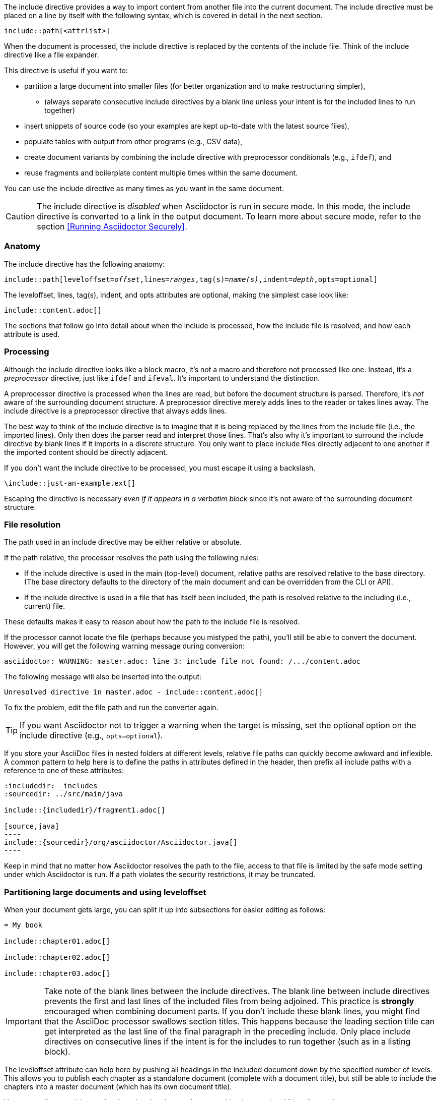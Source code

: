 ////
== Include Directive

Included in:

- user-manual
////

The include directive provides a way to import content from another file into the current document.
The include directive must be placed on a line by itself with the following syntax, which is covered in detail in the next section.

----
\include::path[<attrlist>]
----

When the document is processed, the include directive is replaced by the contents of the include file.
Think of the include directive like a file expander.

This directive is useful if you want to:

* partition a large document into smaller files (for better organization and to make restructuring simpler),
 ** (always separate consecutive include directives by a blank line unless your intent is for the included lines to run together)
* insert snippets of source code (so your examples are kept up-to-date with the latest source files),
* populate tables with output from other programs (e.g., CSV data),
* create document variants by combining the include directive with preprocessor conditionals (e.g., `ifdef`), and
* reuse fragments and boilerplate content multiple times within the same document.

You can use the include directive as many times as you want in the same document.

CAUTION: The include directive is _disabled_ when Asciidoctor is run in secure mode.
In this mode, the include directive is converted to a link in the output document.
To learn more about secure mode, refer to the section <<Running Asciidoctor Securely>>.

[#include-anatomy]
=== Anatomy

The include directive has the following anatomy:

[source,subs=+quotes]
----
\include::path[leveloffset=__offset__,lines=__ranges__,tag(s)=__name(s)__,indent=__depth__,opts=optional]
----

The leveloffset, lines, tag(s), indent, and opts attributes are optional, making the simplest case look like:

[source]
----
\include::content.adoc[]
----

The sections that follow go into detail about when the include is processed, how the include file is resolved, and how each attribute is used.

[#include-processing]
=== Processing

Although the include directive looks like a block macro, it's not a macro and therefore not processed like one.
Instead, it's a _preprocessor_ directive, just like `ifdef` and `ifeval`.
It's important to understand the distinction.

A preprocessor directive is processed when the lines are read, but before the document structure is parsed.
Therefore, it's _not_ aware of the surrounding document structure.
A preprocessor directive merely adds lines to the reader or takes lines away.
The include directive is a preprocessor directive that always adds lines.

The best way to think of the include directive is to imagine that it is being replaced by the lines from the include file (i.e., the imported lines).
Only then does the parser read and interpret those lines.
That's also why it's important to surround the include directive by blank lines if it imports in a discrete structure.
You only want to place include files directly adjacent to one another if the imported content should be directly adjacent.

If you don't want the include directive to be processed, you must escape it using a backslash.

 \include::just-an-example.ext[]

Escaping the directive is necessary _even if it appears in a verbatim block_ since it's not aware of the surrounding document structure.

[#include-resolution]
=== File resolution

The path used in an include directive may be either relative or absolute.

If the path relative, the processor resolves the path using the following rules:

* If the include directive is used in the main (top-level) document, relative paths are resolved relative to the base directory.
(The base directory defaults to the directory of the main document and can be overridden from the CLI or API).
* If the include directive is used in a file that has itself been included, the path is resolved relative to the including (i.e., current) file.

//TODO show examples to contrast a relative vs an absolute include

These defaults makes it easy to reason about how the path to the include file is resolved.

If the processor cannot locate the file (perhaps because you mistyped the path), you'll still be able to convert the document.
However, you will get the following warning message during conversion:

 asciidoctor: WARNING: master.adoc: line 3: include file not found: /.../content.adoc

The following message will also be inserted into the output:

 Unresolved directive in master.adoc - include::content.adoc[]

To fix the problem, edit the file path and run the converter again.

TIP: If you want Asciidoctor not to trigger a warning when the target is missing, set the optional option on the include directive (e.g., `opts=optional`).

If you store your AsciiDoc files in nested folders at different levels, relative file paths can quickly become awkward and inflexible.
A common pattern to help here is to define the paths in attributes defined in the header, then prefix all include paths with a reference to one of these attributes:

[listing]
....
:includedir: _includes
:sourcedir: ../src/main/java

\include::{includedir}/fragment1.adoc[]

[source,java]
----
\include::{sourcedir}/org/asciidoctor/Asciidoctor.java[]
----
....

Keep in mind that no matter how Asciidoctor resolves the path to the file, access to that file is limited by the safe mode setting under which Asciidoctor is run.
If a path violates the security restrictions, it may be truncated.

[#include-partitioning]
=== Partitioning large documents and using leveloffset

When your document gets large, you can split it up into subsections for easier editing as follows:

----
= My book

\include::chapter01.adoc[]

\include::chapter02.adoc[]

\include::chapter03.adoc[]
----

IMPORTANT: Take note of the blank lines between the include directives.
The blank line between include directives prevents the first and last lines of the included files from being adjoined.
This practice is *strongly* encouraged when combining document parts.
If you don't include these blank lines, you might find that the AsciiDoc processor swallows section titles.
This happens because the leading section title can get interpreted as the last line of the final paragraph in the preceding include.
Only place include directives on consecutive lines if the intent is for the includes to run together (such as in a listing block).

The leveloffset attribute can help here by pushing all headings in the included document down by the specified number of levels.
This allows you to publish each chapter as a standalone document (complete with a document title), but still be able to include the chapters into a master document (which has its own document title).

You can easily assemble your book so that the chapter document titles become level 1 headings using:

----
= My Book

\include::chapter01.adoc[leveloffset=+1]

\include::chapter02.adoc[leveloffset=+1]

\include::chapter03.adoc[leveloffset=+1]
----

Because the leveloffset is _relative_ (it begins with + or -), this works even if the included document has its own includes and leveloffsets.

If you have lots of chapters to include and want them all to have the same offset, you can save some typing by setting leveloffset around the includes:

----
= My book

:leveloffset: +1

\include::chapter01.adoc[]

\include::chapter02.adoc[]

\include::chapter03.adoc[]

:leveloffset: -1
----

The final line returns the leveloffset to 0.

Alternatively, you could use absolute levels:

----
:leveloffset: 1

//includes

:leveloffset: 0
----

Relative levels are preferred.
Absolute levels become awkward when you have nested includes since they aren't context aware.

[#include-nonasciidoc]
=== AsciiDoc vs non-AsciiDoc files

The include directive performs a simple file merge, so it works with any text file.
// NOTE this point about normalization should probably be moved to an earlier section
The content of all included content is normalized.
This means that the encoding is forced to UTF-8 (or converted from UTF-16 to UTF-8 if the file contains a BOM) and trailing whitespace and endlines are removed from each line and replaced with a Unix line feed.
This normalization is important to how Asciidoctor works.

If the file is recognized as an AsciiDoc file (i.e., it has one of the following extensions: `.asciidoc`, `.adoc`, `.ad`, `.asc`, or `.txt`), Asciidoctor runs the preprocessor on the lines, looking for and interpreting the following directives:

* includes
* preprocessor conditionals (e.g., `ifdef`)
//* front matter (if enabled)

This allows includes to be nested, and provides lot of flexibility in constructing radically different documents with a single master document and a few command line attributes.

Including non-AsciiDoc files is normally done to merge output from other programs or populate table data:

----
.2016 Sales Results
,===
\include::sales/2016/results.csv[]
,===
----

In this case, the include directive does not do any processing of AsciiDoc directives.
The content is inserted as is (after being normalized).

////
CAUTION: You *can* put AsciiDoc content in a non-AsciiDoc file.
Its content will still be processed as AsciiDoc, but any include statements will be ignored, and therefore cause errors later in processing.
It is likely to cause confusion, so best avoided.
////
